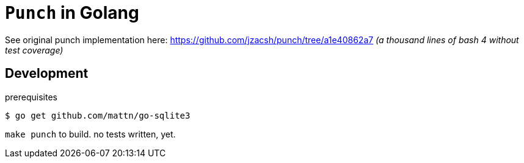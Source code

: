 = `Punch` in Golang

See original punch implementation here:
  https://github.com/jzacsh/punch/tree/a1e40862a7
_(a thousand lines of bash 4 without test coverage)_

== Development

.prerequisites
----
$ go get github.com/mattn/go-sqlite3
----

`make punch` to build. no tests written, yet.
